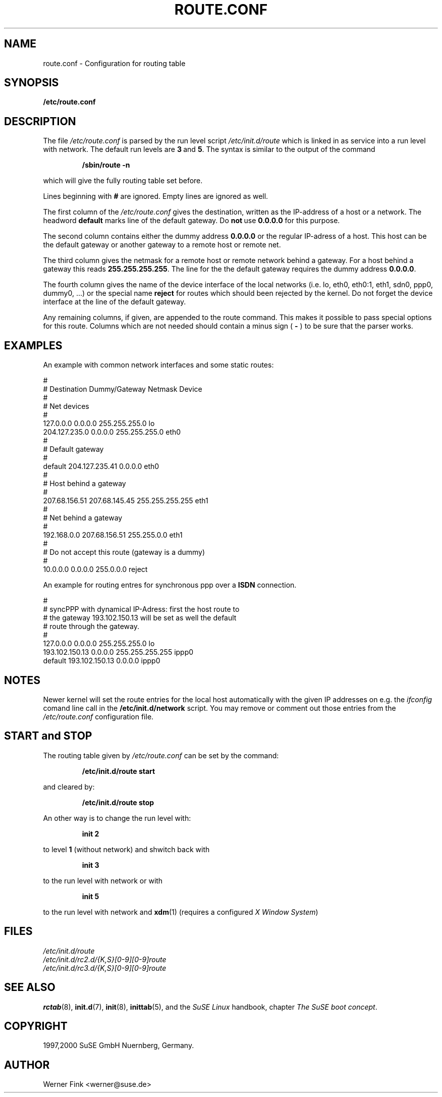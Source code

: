 .\"
.\" SuSE man page route.conf
.\" Copyright (c) 1997,2000,2001 SuSE GmbH Nuernberg, Germany.   
.\" please send bugfixes or comments to feedback@suse.de.
.\"
.\" Author: Werner Fink        <werner@suse.de>
.\"
.\"
.TH ROUTE.CONF 5 "October 11, 2001" "Version 0.4" "Configuration for routing table"
.\"
.UC 5
.SH NAME
.\"
route.conf \- Configuration for routing table
.SH SYNOPSIS
.\"
.B /etc/route.conf
.\"
.SH DESCRIPTION
The file
.I /etc/route.conf
is parsed by the run level script
.I /etc/init.d/route
which is linked in as service into a run level
with network. The default run levels are
.BR 3\  and\  5 .
The syntax is similar to the output of the command
.PP
.RS
.B /sbin/route\ -n
.RE
.PP
which will give the fully routing table set before.
.PP
Lines beginning with
.B #
are ignored.  Empty lines are ignored as well.
.PP
The first column of the
.I /etc/route.conf
gives the destination, written as the IP-address of
a host or a network. The headword
.B default
marks line of the default gateway. Do
.BR not\  use\  0.0.0.0
for this purpose.
.PP
The second column contains either the dummy address
.B 0.0.0.0
or the regular IP-adress of a host. This host can be
the default gateway or another gateway to a remote
host or remote net.
.PP
The third column gives the netmask for a remote
host or remote network behind a gateway.
For a host behind a gateway this reads
.BR 255.255.255.255 .
The line for the the default gateway requires the dummy address
.BR 0.0.0.0 .
.PP
The fourth column gives the name of the device interface
of the local networks (i.e. lo, eth0, eth0:1, eth1,
sdn0, ppp0, dummy0, ...) or the special name
.B reject
for routes which should been rejected by the kernel. Do not
forget the device interface at the line of the default gateway.
.PP
Any remaining columns, if given, are appended to the route command.  This
makes it possible to pass special options for this route. Columns
which are not needed should contain a minus sign (
.B -
) to be sure that the parser works.
.\"
.SH EXAMPLES
.PP
An example with common network interfaces and some static routes:
.sp
.nf
.ne 20
#
# Destination     Dummy/Gateway     Netmask            Device
#
# Net devices
#
127.0.0.0         0.0.0.0           255.255.255.0      lo
204.127.235.0     0.0.0.0           255.255.255.0      eth0
#
# Default gateway
#
default           204.127.235.41    0.0.0.0            eth0
#
# Host behind a gateway
#
207.68.156.51     207.68.145.45     255.255.255.255    eth1
#
# Net behind a gateway
#
192.168.0.0       207.68.156.51     255.255.0.0        eth1
#
# Do not accept this route (gateway is a dummy)
#
10.0.0.0          0.0.0.0           255.0.0.0          reject

.fi
.PP
An example for routing entres for synchronous ppp over a
.B ISDN
connection.
.sp
.nf
.ne 9
#
# syncPPP with dynamical IP-Adress: first the host route to
# the gateway 193.102.150.13 will be set as well the default
# route through the gateway.
#
127.0.0.0         0.0.0.0           255.255.255.0      lo
193.102.150.13    0.0.0.0           255.255.255.255    ippp0
default           193.102.150.13    0.0.0.0            ippp0

.fi
.PP
.\"
.SH NOTES
Newer kernel will set the route entries for the local host automatically
with the given IP addresses on e.g. the
.I ifconfig
comand line call in the
.B /etc/init.d/network
script.  You may remove or comment out those entries from the
.I /etc/route.conf
configuration file.
.\"
.SH START and STOP
.PP
The routing table given by
.I /etc/route.conf
can be set by the command:
.PP
.RS
.B /etc/init.d/route start
.RE
.PP
and cleared by:
.PP
.RS
.B /etc/init.d/route stop
.RE
.PP
An other way is to change the run level with:
.PP
.RS
.B init 2
.RE
.PP
to level
.B 1
(without network)
and shwitch back with
.PP
.RS
.B init 3
.RE
.PP
to the run level with network or with
.PP
.RS
.B init 5
.RE
.PP
to the run level with network and
.BR xdm (1)
(requires a configured
.IR X\ Window\ System )
.\"
.SH FILES
.I /etc/init.d/route
.br
.I /etc/init.d/rc2.d/{K,S}[0-9][0-9]route
.br
.I /etc/init.d/rc3.d/{K,S}[0-9][0-9]route
.br
.\"
.SH SEE ALSO
.BR rctab (8),
.BR init.d (7),
.BR init (8),
.BR inittab (5),
and the
.I SuSE Linux
handbook, chapter
.IR The\ SuSE\ boot\ concept .
.SH COPYRIGHT
1997,2000 SuSE GmbH Nuernberg, Germany. 
.SH AUTHOR
Werner Fink  <werner@suse.de>
